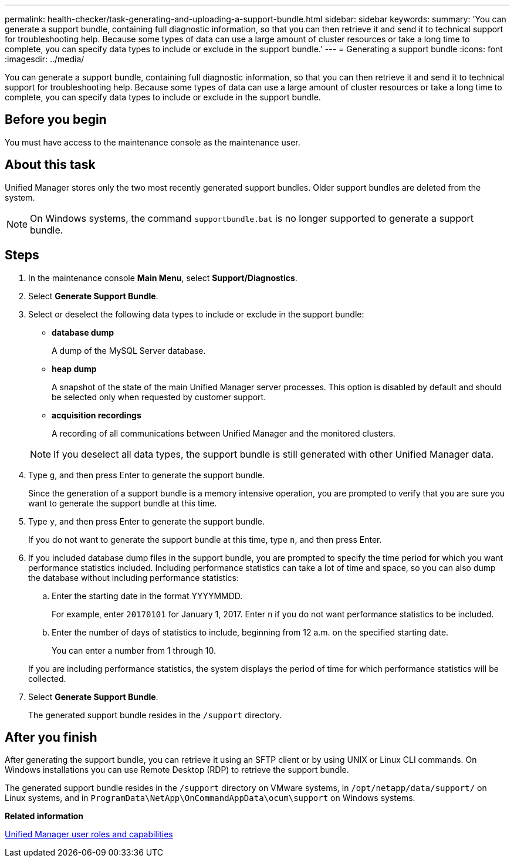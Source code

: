 ---
permalink: health-checker/task-generating-and-uploading-a-support-bundle.html
sidebar: sidebar
keywords: 
summary: 'You can generate a support bundle, containing full diagnostic information, so that you can then retrieve it and send it to technical support for troubleshooting help. Because some types of data can use a large amount of cluster resources or take a long time to complete, you can specify data types to include or exclude in the support bundle.'
---
= Generating a support bundle
:icons: font
:imagesdir: ../media/

[.lead]
You can generate a support bundle, containing full diagnostic information, so that you can then retrieve it and send it to technical support for troubleshooting help. Because some types of data can use a large amount of cluster resources or take a long time to complete, you can specify data types to include or exclude in the support bundle.

== Before you begin

You must have access to the maintenance console as the maintenance user.

== About this task

Unified Manager stores only the two most recently generated support bundles. Older support bundles are deleted from the system.

[NOTE]
====
On Windows systems, the command `supportbundle.bat` is no longer supported to generate a support bundle.
====

== Steps

. In the maintenance console *Main Menu*, select *Support/Diagnostics*.
. Select *Generate Support Bundle*.
. Select or deselect the following data types to include or exclude in the support bundle:
 ** *database dump*
+
A dump of the MySQL Server database.

 ** *heap dump*
+
A snapshot of the state of the main Unified Manager server processes. This option is disabled by default and should be selected only when requested by customer support.

 ** *acquisition recordings*
+
A recording of all communications between Unified Manager and the monitored clusters.

+
[NOTE]
====
If you deselect all data types, the support bundle is still generated with other Unified Manager data.
====
. Type `g`, and then press Enter to generate the support bundle.
+
Since the generation of a support bundle is a memory intensive operation, you are prompted to verify that you are sure you want to generate the support bundle at this time.

. Type `y`, and then press Enter to generate the support bundle.
+
If you do not want to generate the support bundle at this time, type `n`, and then press Enter.

. If you included database dump files in the support bundle, you are prompted to specify the time period for which you want performance statistics included. Including performance statistics can take a lot of time and space, so you can also dump the database without including performance statistics:
 .. Enter the starting date in the format YYYYMMDD.
+
For example, enter `20170101` for January 1, 2017. Enter `n` if you do not want performance statistics to be included.

 .. Enter the number of days of statistics to include, beginning from 12 a.m. on the specified starting date.
+
You can enter a number from 1 through 10.

+
If you are including performance statistics, the system displays the period of time for which performance statistics will be collected.
. Select *Generate Support Bundle*.
+
The generated support bundle resides in the `/support` directory.

== After you finish

After generating the support bundle, you can retrieve it using an SFTP client or by using UNIX or Linux CLI commands. On Windows installations you can use Remote Desktop (RDP) to retrieve the support bundle.

The generated support bundle resides in the `/support` directory on VMware systems, in `/opt/netapp/data/support/` on Linux systems, and in `ProgramData\NetApp\OnCommandAppData\ocum\support` on Windows systems.

*Related information*

xref:reference-unified-manager-roles-and-capabilities.adoc[Unified Manager user roles and capabilities]
